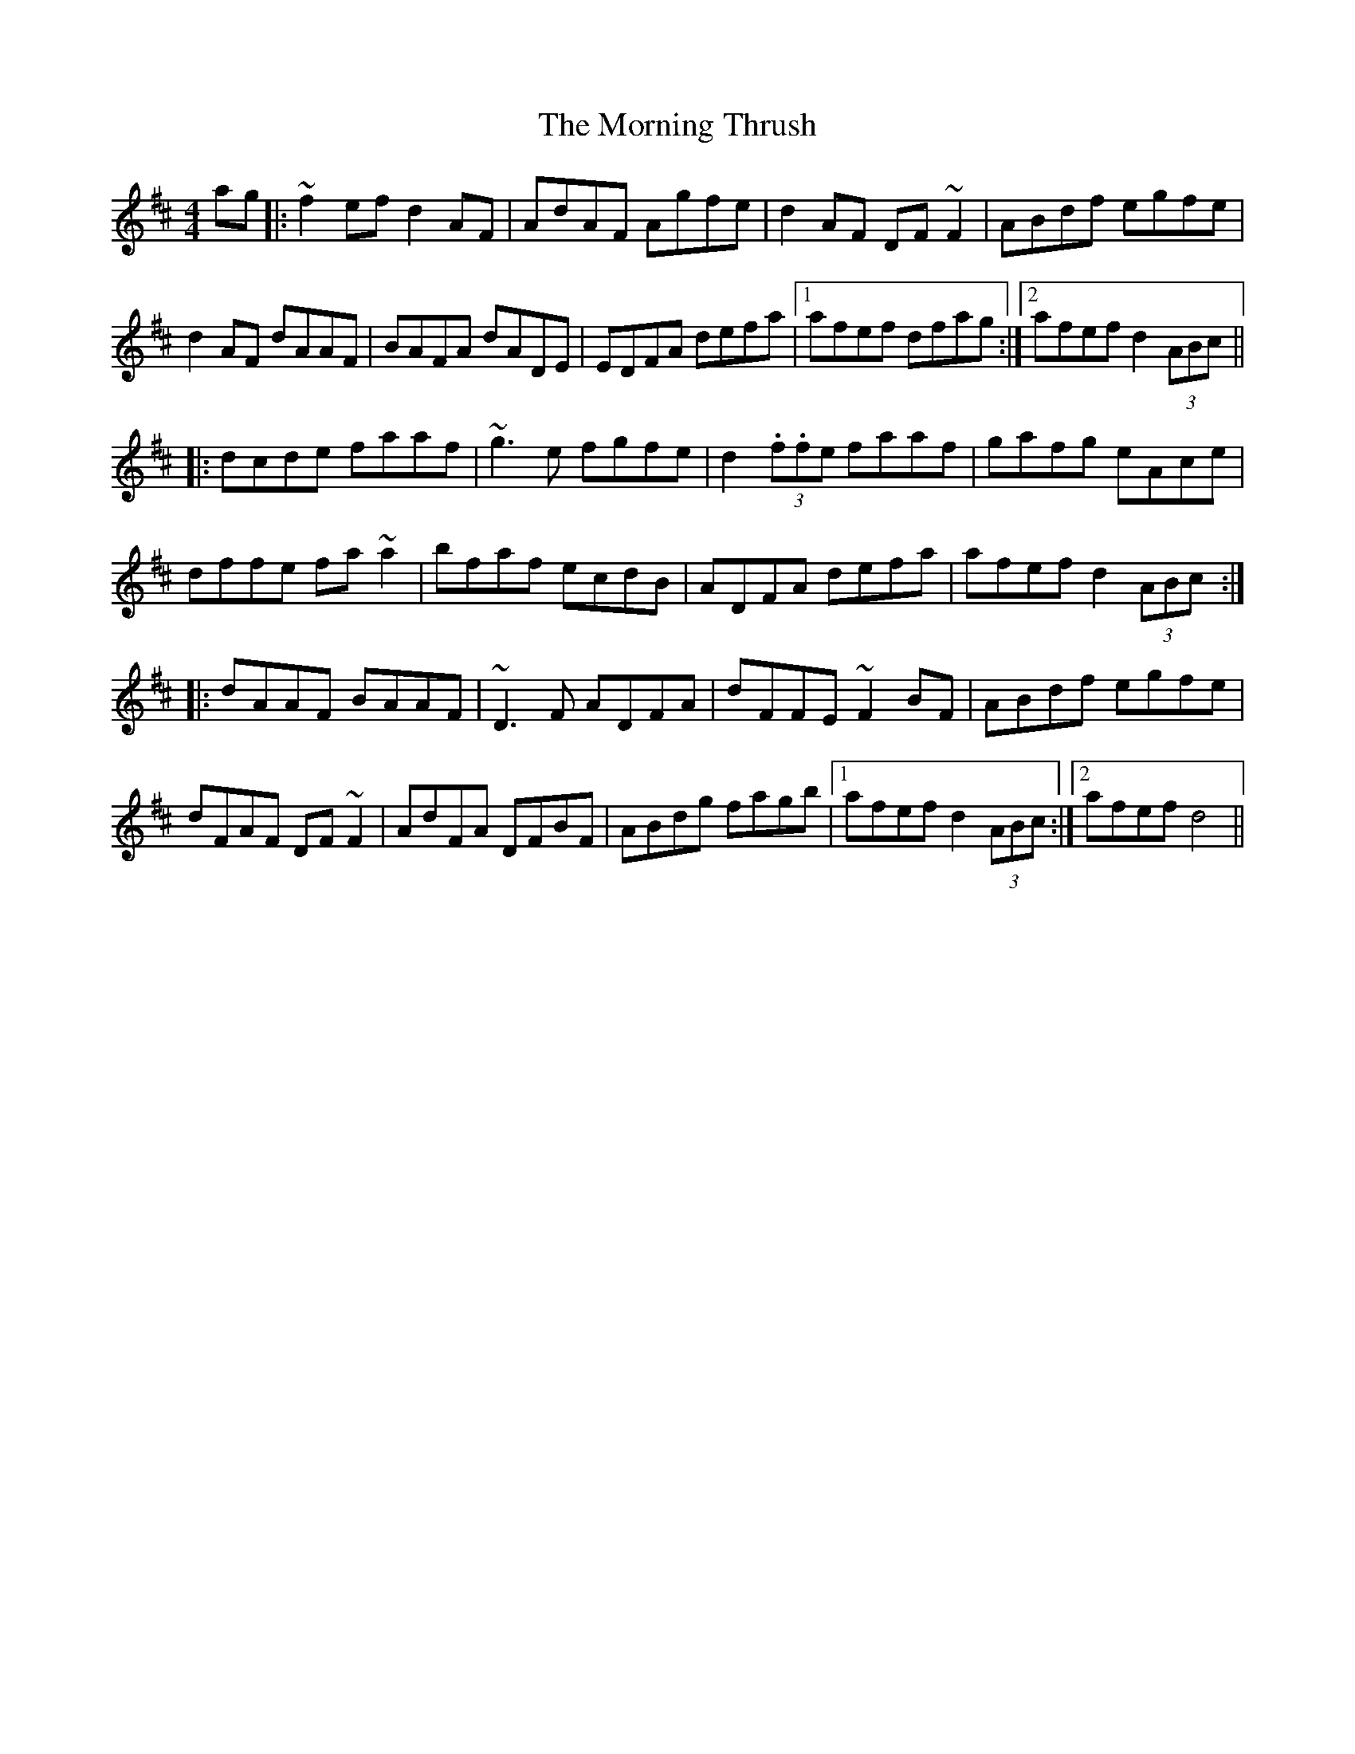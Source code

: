 X: 27764
T: Morning Thrush, The
R: reel
M: 4/4
K: Dmajor
ag|:~f2ef d2AF|AdAF Agfe|d2AF DF~F2|ABdf egfe|
d2AF dAAF|BAFA dADE|EDFA defa|1 afef dfag:|2 afef d2(3ABc||
|:dcde faaf|~g3e fgfe|d2(3.f.fe faaf|gafg eAce|
dffe fa~a2|bfaf ecdB|ADFA defa|afef d2(3ABc:|
|:dAAF BAAF|~D3F ADFA|dFFE ~F2BF|ABdf egfe|
dFAF DF~F2|AdFA DFBF|ABdg fagb|1 afef d2(3ABc:|2 afef d4||

